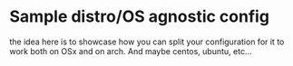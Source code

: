 * Sample distro/OS agnostic config

the idea here is to showcase how you can split your configuration for it to work both on OSx and on arch.
And maybe centos, ubuntu, etc...
